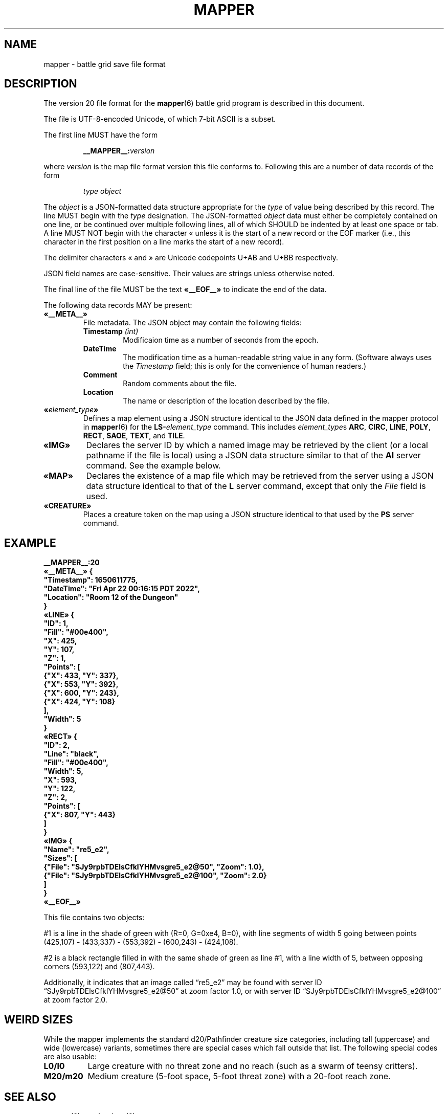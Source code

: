 '\" t
'\" <<ital-is-var>>
'\" <<bold-is-fixed>>
.TH MAPPER 5 "GMA Toolkit 5.0.0" 17-Dec-2022 "File Formats" \" @@mp@@
.SH NAME
mapper \- battle grid save file format
.SH DESCRIPTION
.LP
The version 20 file format for the
.BR mapper (6)
battle grid program is described in this document.
.LP
The file is UTF-8-encoded Unicode, of which 7-bit ASCII is a subset.
.LP
The first line MUST have the form
.RS
.LP
.BI __MAPPER__: version
.RE
.LP
where
.I version
is the map file format version this file conforms to.
Following this are a number of data records of the form
.RS
.LP
.I type
.I object
.RE
.LP
The
.I object
is a JSON-formatted data structure appropriate for the
.I type
of value being described by this record.
The line MUST begin with the 
.I type
designation. 
The JSON-formatted
.I object
data must either be completely contained on one line, or be continued
over multiple following lines, all of which SHOULD be indented by at least
one space or tab. A line MUST NOT begin with the character \[Fo] unless it is the start of a new
record or the EOF marker (i.e., this character in the first position on a line marks the start of
a new record).
.LP
The delimiter characters \[Fo] and \[Fc] are Unicode codepoints U+AB and U+BB respectively.
.LP
JSON field names are case-sensitive. Their values are strings unless otherwise
noted.
.LP
The final line of the file MUST be the text
.B \[Fo]__EOF__\[Fc]
to indicate the end of the data.
.LP
The following data records MAY be present:
.TP
.B \[Fo]__META__\[Fc]
File metadata. The JSON object may contain the following fields:
.RS
.TP
.BI Timestamp " (int)"
Modificaion time as a number of seconds from the epoch.
.TP
.BI DateTime
The modification time as a human-readable string value in any form.
(Software always uses the
.I Timestamp
field; this is only for the convenience of human readers.)
.TP
.BI Comment
Random comments about the file.
.TP
.BI Location
The name or description of the location described by the file.
.RE
.TP
.BI \[Fo] element_type \[Fc]
Defines a map element using a JSON structure identical to the JSON
data defined in the mapper protocol in
.BR mapper (6)
for the
.BI LS- element_type
command.
This includes
.IR element_type s
.BR ARC ,
.BR CIRC ,
.BR LINE ,
.BR POLY ,
.BR RECT ,
.BR SAOE ,
.BR TEXT ,
and
.BR TILE .
.TP
.B \[Fo]IMG\[Fc]
Declares the server ID by which a named image may be retrieved by the client
(or a local pathname if the file is local)
using a JSON data structure similar to that of the
.B AI
server command.
See the example below.
.TP
.B \[Fo]MAP\[Fc]
Declares the existence of a map file which may be retrieved from the server
using a JSON data structure identical to that of the
.B L
server command, except that only the 
.I File
field is used.
.TP
.B \[Fo]CREATURE\[Fc]
Places a creature token on the map using a JSON structure identical to that used
by the
.B PS
server command.
'\".LP
'\".BI __MAPPER__: version
'\".RI [ datalist ]
'\".RE
'\".LP
'\"Where
'\".I version
'\"is the map file format version this file conforms to.
'\"While map clients should try to read any file they are given,
'\"they may not be able to understand anything in a file with a
'\"higher version number than they support. Such a client may refuse
'\"to read the file.
'\".LP
'\"The
'\".I datalist
'\"parameter is a TCL list of values. 
'\"For version 17 files, this includes
'\"'\" <<center>>
'\".RS
'\".LP
'\".BI { comment
'\".IB date }
'\".RE
'\".LP
'\"where
'\".I comment
'\"is a string describing what the map represents, and
'\".I date
'\"is a list containing one or two values: a decimal timestamp of when the file was created,
'\"and optionally a human-readable form of that same timestamp. The human-readable string may be
'\"empty or omitted.
'\".LP
'\"This line must appear before any other line in the file if it is present.
'\"If it is missing, a client will not know what version of the file format it uses. 
'\"The client may try to read it anyway, generate a warning, or refuse to load the file.
'\".LP
'\"For example:
'\"'\" <<center>>
'\".RS
'\".LP
'\".B "__MAPPER__:17 {antechamber {1570643001 {Wed Oct 09 10:43:21 PDT 2019}}}"
'\".RE
'\".SS "Overall Guidelines"
'\".LP
'\"Every line in the file is a properly-formatted TCL list string. See the official TCL language
'\"documentation for the full and gory details, but the following should be enough to understand
'\"the file contents described here:
'\"'\" <<itemize>>
'\".TP 3
'\"\(bu
'\"Each line is a list of values separated by spaces.
'\".TP
'\"\(bu
'\"Each value in the list is itself surrounded by curly braces if it contains any embedded
'\"spaces (thus, everything inside braces is a single value as far as the list is concerned).
'\".TP
'\"\(bu
'\"Braces must be balanced.
'\".TP
'\"\(bu
'\"Braces and backslashes may be escaped with a backslash if they are to be literal characters
'\"rather than having their normal meaning.
'\".TP
'\"\(bu
'\"Braces should be omitted where they are not required.
'\".TP
'\"\(bu
'\"There is no syntactic difference between a string value with embedded spaces inside it
'\"and a sub-list; if a string value is expected to be itself a sub-list of values, then
'\"that string value is split on space delimiters just as the outer list was.
'\"(In other words, it's up to the software reading the data to determine whether a particular
'\"value is a string or a list of strings).
'\"'\" <</>>
'\".LP
'\"Consider the following strings and their meaning as lists of values:
'\"'\" <<TeX>>
'\"'\" \begin{center}
'\"'\"  \begin{tabular}{ll}
'\"'\"   \z{a b c d} & (``a'', ``b'', ``c'', ``d'') \\
'\"'\"   \z{a \{b c\} d} & (``a'', ``b c'', ``d'') \\
'\"'\"   \z{a \{b c\} d} & (``a'', (``b'', ``c''), ``d'') \\
'\"'\"   \z{a b \{\{c d\} e f\}} & (``a'', ``b'', (``c d'', ``e'', ``f'')) \\
'\"'\"   \z{a b \{\{c d\} e f\}} & (``a'', ``b'', ((``c'', ``d''), ``e'', ``f'')) \\
'\"'\"  \end{tabular}
'\"'\" \end{center}
'\".TS
'\"lB l.
'\"a b c d	("a", "b", "c", "d")
'\"a {b c} d	("a", "b c", "d")
'\"a {b c} d	("a", ("b", "c"), "d")
'\"a b {{c d} e f}	("a", "b", ("c d", "e", "f"))
'\"a b {{c d} e f}	("a", "b", (("c", "d"), "e", "f"))
'\".TE
'\"'\" <</TeX>>
'\".LP
'\"One thing that may not be obvious, however, is that the
'\"'\" <</ital-is-var>>
'\".I entire
'\"line is a TCL list. For a line describing an attribute of
'\"a map feature, the first value in the list is the attribute
'\"name and object ID. The second (and possibly subsequent) values
'\"in the list give the value(s) of that attribute. Some attributes
'\"expect multiple values after the ID, others expect a single value
'\"that is itself a sub-list of values, as documented in each individual
'\"case.
'\".LP
'\"Valid IDs for the objects described herein must conform to the 
'\"following rules:
'\"'\" <<desc>>
'\".TP 12
'\"Attributes
'\"The names of all attributes must consist
'\".I only
'\"of upper-case letters and underscores.
'\"'\" <<ital-is-var>>
'\".TP
'\"Creatures
'\"The ID given for a creature (monster or player) must consist
'\"only of upper- or lower-case alphabetic characters, digits, underscores
'\".RB (\*(lq _ \*(rq)
'\"and octothorpes
'\".RB (\*(lq # \*(rq).
'\".TP
'\"Features
'\"The ID given for map features must consist of hexadecimal digits
'\"(of any case, but note that
'\"'\" <</ital-is-var>>
'\".I "case is significant"
'\"'\" <<ital-is-var>>
'\"here), underscores
'\".RB (\*(lq _ \*(rq)
'\"and octothorpes
'\".RB (\*(lq # \*(rq).
'\".TP
'\"Files
'\"The ID given for map files mentioned in this file is not specified here
'\"but is a server-specific value.
'\"Programs which read and write
'\"these files should consider them opaque string values.
'\".TP
'\"Images
'\"The ID given for images stored on servers is not specified here and
'\"depends on the server implementation. Programs which read and write
'\"these files should consider them opaque string values.
'\"'\" <</>>
'\".SS "Map Features"
'\".LP
'\"When describing map features, each line is in the format:
'\"'\" <<center>>
'\".RS
'\".LP
'\".IB attr : id
'\".RI [ value-list ]
'\".RE
'\".LP
'\"where 
'\".I attr
'\"is the name of the object attribute,
'\".I id
'\"is the object ID being described, and
'\".I value-list
'\"is a list of values appropriate to the attribute type, 
'\"if needed by the attribute being described,
'\"formatted as a proper TCL list string.  (In a nutshell: 
'\"space-separated list of text strings. The list or any 
'\"element will be surrounded by curly braces if it contains 
'\"any spaces.)
'\".LP
'\"Any attribute name which begins with an underscore
'\".RB (\*(lq _ \*(rq)
'\"is considered to be for internal use only and is not 
'\"documented here nor guaranteed to be useful or understood
'\"by anyone consuming these files. They should be ignored.
'\".LP
'\"The possible attributes, and their value lists, include:
'\"'\" <<desc>>
'\".TP 12
'\".B TYPE
'\"The object type.  May be one of:
'\".B aoe
'\"(spell area of effect),
'\".B arc
'\"(filled arc),
'\".B circ
'\"(filled circle),
'\".B group
'\"(logical grouping of objects into a single compound object),
'\".B layer
'\"(definition of a layer),
'\".B line
'\"(set of one or more connected line segments),
'\".B poly
'\"(filled polygon),
'\".B rect
'\"(filled rectangle),
'\".B text
'\"(text),
'\".B tile
'\"(decorative background tile),
'\"or
'\".B token
'\"(OBSOLETE TYPE intended for player or creature token placed on the battle grid, but 
'\"those are now just tiles). Clients are not expected to recognize this type and it may
'\"be removed from this document in the future.
'\".TP
'\".B X
'\"The 
'\".I x
'\"coordinate of the object's reference point on the grid.
'\".TP
'\".B Y
'\"The
'\".I y
'\"coordinate of the object's reference point on the grid.
'\".TP
'\".B Z
'\"The
'\".I z
'\"coordinate of the object. This is the
'\"'\" <</ital-is-var>>
'\".I "stacking order"
'\"'\" <<ital-is-var>>
'\"of the object on the flat 2D plane of the map, with higher numbers
'\"overlapping lower numbers. Ideally these should be unique within a map
'\"file; which of two objects having the same
'\".I z
'\"coordinate will be on top is undefined. For the creature's location in
'\"the vertical direction, see the
'\".B ELEV
'\"attribute.
'\".TP
'\".B LEVEL
'\"An integer describing the level on which this object exists.  The mapper
'\"can display maps a level at a time, with a visual stacking effect if appropriate.
'\"Generally, the level numbers increase as one moves farther underground.  By convention,
'\"you may use level 0 for the ground level, and negative level numbers for floors above
'\"ground.
'\".TP
'\".B GROUP
'\"The ID number of the group object to which this element belongs.
'\".TP
'\".B POINTS
'\"Additional coordinate pairs needed for the object type (e.g.,
'\"the vertices of a polygon or opposing corner of a rectangle).
'\"This is a list of coordinate values as 
'\".I x1
'\".I y1
'\".I x2
'\".I y2
'\"\&...
'\".I xn
'\".I yn
'\"(always an even number of elements).
'\".TP
'\".B FILL
'\"The color used to fill in the object.  May be a name, an
'\"RGB color specification 
'\"(e.g., 
'\".RI \*(lq\fB#\fP rrggbb \*(rq)
'\"or an empty string 
'\".RB (\*(lq {} \*(rq).
'\"An empty string indicates that
'\"'\" <</ital-is-var>>
'\".I no
'\"filling will be done.
'\".TP
'\".B FONT
'\"The font used to display a text object. This has a form acceptable to Tk as a font name.
'\".I "(Text objects only.)"
'\"'\" <<ital-is-var>>
'\".TP
'\".B TEXT
'\"The text to display in a text object.
'\"'\" <</ital-is-var>>
'\".I "(Text objects only.)"
'\"'\" <<ital-is-var>>
'\".TP
'\".B ANCHOR
'\"The placement of a text object relative to its 
'\".I x
'\"and 
'\".I y
'\"coordinates. Values may be
'\".BR center ,
'\".BR n ,
'\".BR s ,
'\".BR e ,
'\".BR w ,
'\".BR ne ,
'\".BR nw ,
'\".BR se ,
'\"or
'\".BR sw .
'\"'\" <</ital-is-var>>
'\".I "(Text objects only.)"
'\"'\" <<ital-is-var>>
'\".TP 
'\".B ARROW
'\"The style of arrow to place on the ends of lines. Values may
'\"be
'\".B none
'\"(no arrowheads),
'\".B first
'\"(arrow on initial point of the line),
'\".B last
'\"(arrow on final point of the line),
'\"or
'\".B both
'\"(arrows on both ends).
'\"'\" <</ital-is-var>>
'\".I "(Line objects only)"
'\"'\" <<ital-is-var>>
'\".TP 
'\".B DASH
'\"Indicates the dash pattern to use for the lines outlining the shape.
'\"If this is missing or has the empty string as its value
'\".RB (\*(lq {} \*(rq),
'\"then a solid line is drawn. Otherwise it may have any of the following
'\"values which represent the dash pattern:
'\".B \-
'\"(long dashes),
'\".B ,
'\"(medium dashes),
'\".B .
'\"(short dashes),
'\".B \-.
'\"(long and short dashes),
'\"or
'\".B \-..
'\"(one long followed by two short dashes).
'\".TP
'\".B LINE
'\"The color used to draw the outline around a filled object.
'\"May be a name or RGB color specification
'\"(e.g., 
'\".RI \*(lq\fB#\fP rrggbb \*(rq).
'\".TP
'\".B WIDTH
'\"The line width used to render the object's outline.
'\".TP
'\".B LAYER
'\"The ID of the layer on which this object exists.  In version
'\"1.0 of
'\".BR mapper ,
'\"this is nearly always
'\".RB \*(lq walls \*(rq,
'\"because layers are not yet implemented.
'\"The only other value recognized in this attribute is
'\".RB \*(lq tiles \*(rq
'\"which is rendered underneath
'\"'\" <</ital-is-var>>
'\".I everything
'\"'\" <<ital-is-var>>
'\"(including grid lines).
'\".TP
'\".B JOIN
'\"The line join style.  May be one of:
'\".BR bevel ,
'\".B miter
'\"or 
'\".BR round .
'\"'\" <</ital-is-var>>
'\".I "(Polygon objects only.)"
'\"'\" <<ital-is-var>>
'\".TP
'\".B SPLINE
'\"The number of lines to use per polygon line segment for spline
'\"curve smoothing.  0 (zero) means no smoothing (just straight lines
'\"between points). 
'\"'\" <</ital-is-var>>
'\".I "(Polygon objects only.)"
'\"'\" <<ital-is-var>>
'\".TP
'\".B ARCMODE
'\"The drawing style of an arc object.  May be
'\".BR pieslice ,
'\".BR arc ,
'\"or
'\".BR chord .
'\"'\" <</ital-is-var>>
'\".I "(Arc objects only.)"
'\"'\" <<ital-is-var>>
'\".TP
'\".B START
'\"The starting angle for the arc, in degrees counter-clockwise from
'\"the 3:00 position.
'\"'\" <</ital-is-var>>
'\".I "(Arc objects only.)"
'\"'\" <<ital-is-var>>
'\".TP
'\".B EXTENT
'\"The extent of the angle for the arc, in degrees counter-clockwise 
'\"from the start position.
'\"'\" <</ital-is-var>>
'\".I "(Arc objects only.)"
'\"'\" <<ital-is-var>>
'\".TP
'\".B HIDDEN
'\"If this attribute is true, the object (which may be a group) is not shown
'\"at all on the map.  If a group is hidden, none of its constituent objects
'\"need this attribute set.
'\".TP
'\".B IMAGE
'\"The name of the image to be displayed for this element.
'\"The value is fairly arbitrary and must already have been defined by loading the
'\"image via the network connection. If it wasn't, a file will be looked for
'\"in the tile cache directory.
'\"'\" <</ital-is-var>>
'\".I "(Tile objects only.)"
'\"'\" <<ital-is-var>>
'\".TP
'\".B BBHEIGHT
'\"The pixel height of the bounding box for the image named in the 
'\".B IMAGE
'\"attribute when the map is zoomed at the default level. 
'\"'\" <</ital-is-var>>
'\".I "(Tile objects only.)"
'\"'\" <<ital-is-var>>
'\".TP
'\".B BBWIDTH
'\"The pixel width of the bounding box for the image named in the 
'\".B IMAGE
'\"attribute when the map is zoomed at the default level. 
'\"'\" <</ital-is-var>>
'\".I "(Tile objects only.)"
'\"'\" <<ital-is-var>>
'\".TP
'\".B AOESHAPE
'\"The shape of the area of effect 
'\".RB ( aoe
'\"type objects only).
'\"May be one of:
'\".BR cone ,
'\".BR radius ,
'\"or
'\".BR ray .
'\".TP
'\".B LOCKED
'\"A boolean value. If false (or this attribute is not present), then this object
'\"may be edited by clients. Otherwise, the object is immutable. Clients should not
'\"even recognize the object as a candidate to be selected for operations or modified
'\"by the user. It just becomes part of the background. (This is intended to prevent
'\"accidentally moving fundamental items such as the dungeon background images when
'\"clicking on something else.)
'\".LP
'\"Programs should accept any additional attributes not listed here
'\"but need not process them.
'\"'\" <</>>
'\".SS "Monsters"
'\".LP
'\"Each line describing a monster has the form:
'\"'\" <<center>>
'\".RS
'\".LP
'\".B M
'\".IB attr : id
'\".RI [ value-list ]
'\".RE
'\".LP
'\"where 
'\".RS
'\".LP
'\".I id
'\"is the object ID of the creature being described, 
'\".I attr
'\"is one of the attributes described below, and 
'\".I value-list
'\"is the list of values for that attribute (see the
'\"Map Features section above for a description of how
'\"these may appear).
'\".RE
'\".LP
'\"The attributes for monsters include:
'\"'\" <<desc>>
'\".TP 14
'\".B TYPE
'\"The type of creature. May be one of: 
'\".B player
'\"or
'\".BR monster .
'\".TP
'\".B NAME
'\"The displayed name of the creature.
'\".TP
'\".B GX
'\"The 
'\".I x
'\"coordinate of the creature on the battle grid
'\"'\" <</ital-is-var>>
'\".I "in grid units" 
'\"'\" <<ital-is-var>>
'\"(not pixel units).
'\".TP
'\".B GY
'\"The 
'\".I y
'\"coordinate of the creature on the battle grid
'\"'\" <</ital-is-var>>
'\".I "in grid units" 
'\"'\" <<ital-is-var>>
'\"(not pixel units).
'\".TP
'\".B HEALTH
'\"The creature's current health status. If its value is the empty
'\"string or the attribute is missing, no health information is
'\"being tracked for this creature. Otherwise, this is a list 
'\"with the following elements:
'\"'\" <<desc>>
'\".RS
'\".TP 10
'\".I max
'\"Maximum hit points (at full health).
'\".TP
'\".I lethal
'\"Number of hit points lost due to suffering lethal damage. 
'\".TP
'\".I sub
'\"Number of hit points lost due to suffering non-lethal damage.
'\".TP
'\".I con
'\"Number by which hit points are allowed to drop below zero before death occurs.
'\".TP
'\".I flat
'\"A boolean indicating if the creature is flat-footed.
'\".TP
'\".I stable
'\"A boolean indicating if the creature was stabilized.
'\".TP
'\".I condition
'\"The creature's condition. Under normal circumstances this is left
'\"as the empty string, in which case the map client will automatically
'\"assess and report the creature's condition based on the other health
'\"parameters. Putting a non-empty value in this element overrides all
'\"such calculation, forcing the reported condition to be whatever is
'\"explicitly given here.
'\"This only considers conditions directly related to their
'\"injury/health level, and may be one of the following:
'\".B normal
'\"(none of the below-named conditions are in effect),
'\".BR flat ,
'\".BR staggered ,
'\".BR unconscious ,
'\".BR stable ,
'\".BR disabled ,
'\"or
'\".BR dying .
'\".RS
'\".LP
'\"There is not a specific 
'\".I condition
'\"code to indicate that the creature is dead. This is indicated by the
'\".B KILLED
'\"attribute, which overrides any meaning of the
'\".B HEALTH
'\"attribute. (I.e., if 
'\".B KILLED
'\"is true, the 
'\".B HEALTH
'\"attribute is ignored other than to indicate that a health bar is
'\"desired at all for the creature.)
'\".LP
'\"This value shoud be set to the empty string unless you wish to manually
'\"override the condition. If a value is placed here for
'\".IR condition ,
'\"then that is the condition. Otherwise, the condition is calculated from
'\"the other stats listed here.
'\".RE
'\".TP
'\".I blur
'\"This is an optional element which indicates the percentage of
'\"\*(lqblur\*(rq applied to the reported lethal damage amount
'\"by the GM's server. See 
'\".BR mapper (6)
'\"for a description of this effect. If this element is omitted,
'\"is the empty string, or has a value less than or equal to 0,
'\"this means the GM's server is reporting accurate values.
'\".RE
'\"'\" <</>>
'\".TP
'\".B ELEV
'\"The creature's elevation relative to some convenient reference point, such
'\"as sea level or the floor of the room they're standing in (or, as the case may
'\"in fact be, flying above). If they are resting on the ground (i.e., at the 
'\"reference elevation), this should be 0 (zero). This value need not be an integer.
'\".TP
'\".B MOVEMODE
'\"The means of locomotion used by the creature is indicated by this attribute.
'\"It may be one of:
'\".BR fly ,
'\".BR climb ,
'\".BR swim ,
'\".BR burrow ,
'\"or
'\".B land
'\"(the latter indicating the creature is moving normally along
'\"the ground, typically by walking or running.)
'\"If this attribute is set to the empty string, the default mode
'\"of
'\".RB \*(lq land \*(rq
'\"is assumed.
'\".TP
'\".B COLOR
'\"The color name for the threat zone around the creature.
'\".TP
'\".B NOTE
'\"An arbitrary text label to note special conditions of that creature,
'\"such as being weakened, dazed, blinded, etc.
'\".TP
'\".B SKIN
'\"For creatures with multiple images (such as shapechangers), this gives the
'\"image number currently displayed on the map. The default (base) image is
'\"0.
'\".TP
'\".B SKINSIZE
'\"For creatures with multiple images (such as shapechangers), provides a list of
'\"size codes corresponding to their legal skin numbers.
'\"This is a list of 
'\".I n
'\"values for creatures which can have
'\".I n
'\"different images, where each element gives the size of
'\"each skin starting with skin 0. For example, if the base creature is medium-size,
'\"as is its first alternate image, but it has one additional image that is large,
'\"the
'\".B SKINSIZE
'\"attribute would have a value of
'\".BR "{M M L}" .
'\".TP
'\".B SIZE
'\"The size of the area occupied by the creature. May be an integer number
'\"of squares or one of the size category codes
'\".B F
'\"(fine),
'\".B D
'\"(diminutive),
'\".B T
'\"(tiny),
'\".B S
'\"(small),
'\".B M
'\"(medium),
'\".B L
'\"(large),
'\".B H
'\"(huge),
'\".B G
'\"(gargantuan),
'\".B C
'\"(colossal).
'\"Capital letters indicate tall creatures while lower-case indicates long
'\"creatures, for size categories where that makes a difference.
'\".TP
'\".B STATUSLIST
'\"This is a list of status values which indicate the condition of the creature.
'\"The exact list of statuses is configurable by the GM but the 
'\"standard mapper comes with the following set:
'\"'\" <<desc>>
'\".RS
'\".TP 16
'\".B "ability drained"
'\"Marked with a small orange downward triangle on the left of the token.
'\".TP
'\".B bleed
'\"Marked with a small red downward triangle on the left of the token.
'\".TP
'\".B blinded
'\"Black double-slash (//) through the token.
'\".TP
'\".B confused
'\"Orange double-horizontal lines through the token.
'\".TP
'\".B cowering
'\"Brown double-horizontal lines through the token.
'\".TP
'\".B dazed
'\"Purple double-horizontal lines through the token.
'\".TP
'\".B dazzled
'\"Cyan double-slash (//) through the token.
'\".TP
'\".B deafened
'\"Small black diamond at the left of the token.
'\".TP
'\".B disabled
'\"Red vertical line through the token.
'\".TP
'\".B dying
'\"Slash (/) through the token in the creature's area-fill color.
'\".TP
'\".B "energy drained"
'\"Small black downward triangle on the right of the token.
'\".TP
'\".B entangled
'\"Green hash (#) through the token.
'\".TP
'\".B exhausted
'\"Red downward triangle around the token.
'\".TP
'\".B fascinated
'\"Cyan double-horizontal lines through the token.
'\".TP
'\".B fatigued
'\"Orange downward triangle around the token.
'\".TP
'\".B flat-footed
'\"Blue ring around the token.
'\".TP
'\".B frightened
'\"Yellow diamond around the token.
'\".TP
'\".B grappled
'\"Orange cross (+) through the token.
'\".TP
'\".B helpless
'\"Gray double-horizontal lines through the token.
'\".TP
'\".B incorporeal
'\"Gray ring around the token.
'\".TP
'\".B invisible
'\"Dashed black ring around the token.
'\".TP
'\".B nauseated
'\"Green upward triangle around the token.
'\".TP
'\".B panicked
'\"Red diamond around the token.
'\".TP
'\".B paralyzed
'\"Black double-horizontal lines through the token.
'\".TP
'\".B petrified
'\"Gray X drawn through the token.
'\".TP
'\".B pinned
'\"Red cross (+) through the token.
'\".TP
'\".B poisoned
'\"Small green circle at the right of the token.
'\".TP
'\".B prone
'\"Blue line through the token.
'\".TP
'\".B shaken
'\"Brown diamond around the token.
'\".TP
'\".B sickened
'\"Brown upward triangle around the token.
'\".TP
'\".B stable
'\"Small brown diamond at the right of the token.
'\".TP
'\".B staggered
'\"Blue double-horizontal lines through the token.
'\".TP
'\".B stunned
'\"Red double-horizontal lines through the token.
'\".TP
'\".B unconscious
'\"Purple double vertical line through the token.
'\"'\" <</>>
'\".LP
'\"Additional values are permitted but will be silently ignored by clients unless
'\"they have been defined locally (e.g., by the 
'\".B DSM
'\"protocol command). In this way, any number of conditions and their corresponding
'\"markers may be put in use for a particular game.
'\"These markers are used to draw status indicators on the creature tokens even when not
'\"in battle conditions, whereas the
'\".B HEALTH
'\"attribute is more combat-oriented and will auto-generate some conditions
'\"if that attribute exists.
'\".LP
'\"Similar symbols are used for conditions that have similar effects (e.g.,
'\"double horizontal lines for conditions usually associated with denying
'\"some or all normal actions to the creature).
'\".RE
'\".TP
'\".B AOE
'\"If this attibute exists and has a non-empty value, then the creature
'\"has an ongoing magic emanation effect centered on them currently in effect.
'\"The 
'\".I value
'\"is a list with at least one element. The first element gives the shape
'\"of the emanation. The supported shapes are:
'\"'\" <<desc>>
'\".RS
'\".TP 8
'\".B radius
'\"This specifies a spherical area centered
'\".I around
'\".I the
'\".I perimeter
'\"of the creature's occupied space. The remaining elements in
'\"the list are:
'\"'\" <<desc>>
'\".RS
'\".TP 8
'\".I r
'\"The radius of the effect, in number of grid squares.
'\".TP
'\".I color
'\"The color with which to fill in the area on the map.
'\".RE
'\".RE
'\"'\" <</>>
'\"'\" <</>>
'\".TP
'\".B AREA
'\"The threatened area around the creature, using the same values
'\"as for
'\".B SIZE
'\"(see above).
'\".TP
'\".B REACH
'\"Boolean value indicating if the creature currently has reach mode enabled.
'\".TP
'\".B KILLED
'\"Boolean value indicating if the creature is currently dead.
'\".TP
'\".B DIM
'\"Boolean value indicating if the creature is currently
'\".I not
'\"in the active initiative slot.
'\"'\".TP
'\"'\".B SELECTED
'\"'\"Boolean value indicating if the creature is currently selected on the map.
'\"'\" <</>>
'\".LP
'\"Programs should accept any additional attributes not listed here
'\"but need not process them.
'\".SS "Players"
'\".LP
'\"Each line describing a player has the form:
'\"'\" <<center>>
'\".RS
'\".LP
'\".B P
'\".IB attr : id
'\".RI [ value-list ]
'\".RE
'\".LP
'\"and has the same format as monsters (see above).
'\".SS "Maps"
'\"Each line describing a server-side map file which may be retrieved by a client has the form:
'\"'\" <<center>>
'\".RS
'\".LP
'\".B F
'\".I fileID
'\".RE
'\".LP
'\"where
'\".I fileID
'\"is the server-side ID code used to retrieve the file.
'\".LP
'\"For example, given the map file line
'\".LP
'\"'\" <<center>>
'\".RS
'\".B F
'\".B abcdefghijklmnop
'\".RE
'\".LP
'\"the mapper will retrieve the file from a web server at a URL such as
'\".br
'\".BR https://example.com/gma/map/a/ab/abcdefghijklmnop.map .
'\"Note that the presence of this line causes the map client to retrieve the
'\"file into its local cache in preparation to read it at a future point. It does
'\"not cause the file to be opened and its contents displayed.
'\".SS "Images"
'\"Each line describing an image has the form:
'\"'\" <<center>>
'\".RS
'\".LP
'\".B I
'\".I imageID
'\".I zoom
'\".I filename
'\".RE
'\".LP
'\"where
'\".I imageID
'\"is an identifier for the image,
'\".I zoom
'\"is the zoom factor this image is displayed for,
'\"and
'\".I filename
'\"is the name on disk where the image file should be loaded from.
'\"This is a pathname opened just as given in the file (i.e., it is
'\"relative to the current working directory of the 
'\".B mapper
'\"process unless it is an absolute pathname).
'\".LP
'\"If
'\".I filename
'\"begins with an at-sign 
'\".RB (\*(lq @ \*(rq)
'\"character, then rather than being a local filename it is instead an
'\"ID tag used to download the image file from an external service.
'\"(The 
'\".BR rendersizes (6)
'\"utility knows how to generate these files appropriately and will
'\"create suitable entries in a map file for them if given a
'\".B \-w
'\"option.)
'\".LP
'\"Typically these files will be available from a web server using a URL
'\"based on the remaining characters of
'\".IR filename .
'\".LP
'\"For example, given the map file line
'\".LP
'\"'\" <<center>>
'\".RS
'\".B I
'\".B #SimonKazar
'\".B 1.0
'\".B #SimonKazar@50.gif
'\".RE
'\".LP
'\"the mapper will load the contents of the local disk file
'\".BR #SimonKazar@50.gif ,
'\"and use that to display the image
'\"with the internal (to the mapper) image name 
'\".B #SimonKazar
'\"(which it would automatically do for a character token for a creature
'\"named 
'\".B SimonKazar
'\"who was still living), at zoom factor 1.0.
'\".LP
'\"On the other hand, the line
'\".LP
'\".na
'\"'\" <<center>>
'\".RS
'\".B I
'\".B #Firefly
'\".B 2.0
'\".B @0oSmGY0XERJRrA8ZiK_igg_Firefly@100
'\".RE
'\".ad
'\".LP
'\"tells the mapper client that the image data for the tile
'\".B #Firefly
'\"at zoom factor 2.0 may be obtained from a web server at a URL
'\"such as
'\"'\" <<center>>
'\".RS
'\".B https://example.com/gma/map/0/0o/0oSmGY0XERJRrA8ZiK_igg_Firefly@100.gif
'\".RE
'\"(although multiple image formats may be provided other than GIF, which the client
'\"may request using appropriate filename suffixes; the specific formats provided are
'\"site-dependent but for the author's game they include GIF, JPEG, and PNG formats
'\"with suffixes
'\".BR .gif ,
'\".BR .jpg ,
'\"and
'\".B .png 
'\"respectively).
.SH EXAMPLE
'\" <<TeX>>
'\" \begin{SourceCode}
'\" XXX fill in later XXX
'\" \end{SourceCode}
.LP
.nf
.na
\fB
__MAPPER__:20
\[Fo]__META__\[Fc] {
  "Timestamp": 1650611775,
  "DateTime": "Fri Apr 22 00:16:15 PDT 2022",
  "Location": "Room 12 of the Dungeon"
}
\[Fo]LINE\[Fc] {
  "ID": 1,
  "Fill": "#00e400",
  "X": 425,
  "Y": 107,
  "Z": 1,
  "Points": [
    {"X": 433, "Y": 337}, 
    {"X": 553, "Y": 392}, 
    {"X": 600, "Y": 243},
    {"X": 424, "Y": 108}
  ],
  "Width": 5
}
\[Fo]RECT\[Fc] {
  "ID": 2,
  "Line": "black",
  "Fill": "#00e400",
  "Width": 5,
  "X": 593,
  "Y": 122,
  "Z": 2,
  "Points": [
    {"X": 807, "Y": 443}
  ]
}
\[Fo]IMG\[Fc] {
  "Name": "re5_e2",
  "Sizes": [
    {"File": "SJy9rpbTDElsCfklYHMvsgre5_e2@50", "Zoom": 1.0},
    {"File": "SJy9rpbTDElsCfklYHMvsgre5_e2@100", "Zoom": 2.0}
  ]
}
\[Fo]__EOF__\[Fc]
\fP
.fi
.ad
'\" <</TeX>>
.LP
This file contains two objects: 
.LP
#1 is a line in the shade of green with (R=0, G=0xe4, B=0), with 
line segments of width 5 going between points (425,107) \- 
(433,337) \- (553,392) \- (600,243) \- (424,108).
.LP
#2 is a black rectangle filled in with the same shade of 
green as line #1, with a line width of 5, between opposing 
corners (593,122) and (807,443).
.LP
Additionally, it indicates that an image called \*(lqre5_e2\*(rq
may be found with server ID \*(lqSJy9rpbTDElsCfklYHMvsgre5_e2@50\*(rq
at zoom factor 1.0, or with server ID \*(lqSJy9rpbTDElsCfklYHMvsgre5_e2@100\*(rq
at zoom factor 2.0.
.SH "WEIRD SIZES"
.LP
While the mapper implements the standard d20/Pathfinder creature size categories,
including tall (uppercase) and wide (lowercase) variants, sometimes there are special
cases which fall outside that list. The following special codes are also usable:
'\" <<desc>>
.TP 8
.B L0/l0
Large creature with no threat zone and no reach (such as a swarm of 
teensy critters).
.TP
.B M20/m20
Medium creature (5-foot space, 5-foot threat zone) with a 20-foot reach zone.
'\" <</>>
.SH "SEE ALSO"
.LP
.BR mapper (6),
.BR rendersizes (6).
.SH FILES
The exact location of cache files may vary depending on the
operating system platform. For example, on macOS the
.B cache
directory is found in 
.BR ~/Library/Caches/gma-mapper .
On Linux and FreeBSD it is located in
.BR ~/.caches/gma-mapper .
On Windows it is located in
.BR %LOCALAPPDATA%\egma-mapper .
If no specific cache directory can be determined,
.B ~/.gma/mapper/cache
is used by default.
'\" <<desc>>
.TP
.BI ~/.gma/mapper/cache/ name @ zoom .gif
The GIF-format file for image with the given
.I name
and scaled to the given
.I zoom
factor.
.TP
.BI ~/.gma/mapper/cache/ id .map
The map file with server ID
.IR id .
'\" <</>>
.SH HISTORY
.LP
This describes the 4.x versions of
.BR mapper .
.SS "Changes as of File Format 2"
.LP
Version 2 files differ from version 1 files in that they add the
.BR JOIN ,
.BR SPLINE ,
.BR START ,
.B EXTENT
and
.B ARCMODE
attributes, the
.B arc
object type, and the "no-fill" (empty string) mode for the
.B FILL
attribute.
.SS "Changes as of File Format 3"
.LP
This file retains compatibility with the version 2 format,
with the following differences.
.LP
Each object now has a
.I z
coordinate in addition to the 
.RI ( x , y )
coordinates of its reference point as in previous versions.
The
.I z
coordinate indicates the display \*(lqstacking order\*(rq 
of objects on the screen.  Each object is \*(lqflat\*(rq
and are rendered in order from the smallest to the largest
value of
.I z
so that the lowest
.I z
value is at the \*(lqbottom\*(rq with the others overlapping
on top of them.  These serve only to indicate the relative
positioning of objects.  There is no absolute meaning to
any particular value for
.IR z .
.LP
Added the
.BR HIDDEN ,
.BR LEVEL ,
and 
.B GROUP
object attributes.
.SS "Changes as of File Format 4"
.LP
This format is compatible with File Format 3, except that it adds the following 
attributes to support tile objects:
'\" <<desc>>
.TP
.B LAYER
The layer attribute may now include the value
.B tiles
which is rendered below everything else, including the grid lines.
.TP
.B IMAGE
This attribute appeared for the first time in this version.
.TP
.B SIZE
This attribute appeared for the first time in this version.
'\" <</>>
.LP
Programs which read newer version files should deal 
correctly with older files which do not contain the newer
elements.
.SS "Changes as of File Format 5"
.LP
This introduced images, creatures, and spell areas of effect.
.SS "Changes as of File Format 6"
.LP
The image definition syntax was extended to allow externally downloaded
image files.
.SS "Changes as of File Format 7"
.LP
Additional creature attributes were added, such as
.BR NOTE 
and
.BR SKIN .
.SS "Changes as of File Format 8"
.LP
Added text objects. This includes the addition of the
.BR ANCHOR ,
.BR FONT ,
and
.B TEXT
attributes.
.SS "Changes as of File Format 9"
.LP
Added 
.B ARROW
and 
.B DASH
attributes. For backward compatibility with format 8,
if either of these are missing from the file, defaults
are assumed.
.SS "Changes as of File Format 10"
.LP
Added
.B ELEV
and
.B MOVEMODE
attributes.
.SS "Changes as of File Format 11"
.LP
Added
.B HEALTH
attribute.
.SS "Changes as of File Format 12"
.LP
Added 
.B F
record type.
.SS "Changes as of File Format 13"
.LP
Added the optional
.I blur
element of the
.B HEALTH
attribute.
Removed the
.B SELECTED
attribute. This is a transient state used during the mapper program's
operation and has no point being saved with the object. This attribute
was moved to the private name
.B _SELECTED
instead.
.SS "Changes as of File Format 14"
.LP
Added the
.B STATUSLIST
attribute.
.SS "Changes as of File Format 15"
.LP
Added the
.B SKINSIZE
attribute.
.SS "Changes as of File Format 16"
.LP
Added the
.B LOCKED
attribute.
.SS "Changes as of File Format 17"
.LP
.B SIZE
only applies to creature tokens.
The version 16 document incorrectly specified that map elements
(notably tiles) also had a
.B SIZE
attribute but this was never implemented. Instead, they had
unofficial attributes
.B _BBHEIGHT
and
.B _BBWIDTH
which have now been promoted to official status as
.B BBHEIGHT
and
.BR BBWIDTH .
.SS "File Formats 18 and 19"
.LP
These are reserved for use in case map format changes are needed before
moving to map version 4.x.
.SS "Changes as of File Format 20"
.LP
This version introduced the JSON-based file format, replacing the older
key/value line sequence.
.SH AUTHORS
.LP
Steve Willoughby / steve@madscience.zone;
Elevation and movement modes added by John Mechalas.
.SH BUGS
.LP
The
.BR LEVEL ,
.BR GROUP ,
and
.B LAYER
attributes are not actually implemented yet in the mapper program. They're documented
here and will be accepted by the mapper but none of their behavior documented above
will actually happen.
.LP
The
.B token
object type is deprecated and clients are free to be unaware of its existence.
.LP
The current implementation of file reading code in GMA will accept input more
permissively than this spec requires, strictly speaking (e.g., an otherwise valid JSON
object where the final brace is not by itself on a line), but this behavior should not
be construed as a requirement for other code. File readers and writers should follow 
this specification as the authoritative standard.
.SH COPYRGHT
Part of the GMA software suite, copyright \(co 1992\-2022 by Steven L. Willoughby, Aloha, Oregon, USA. All Rights Reserved. Distributed under BSD-3-Clause License. \"@m(c)@
